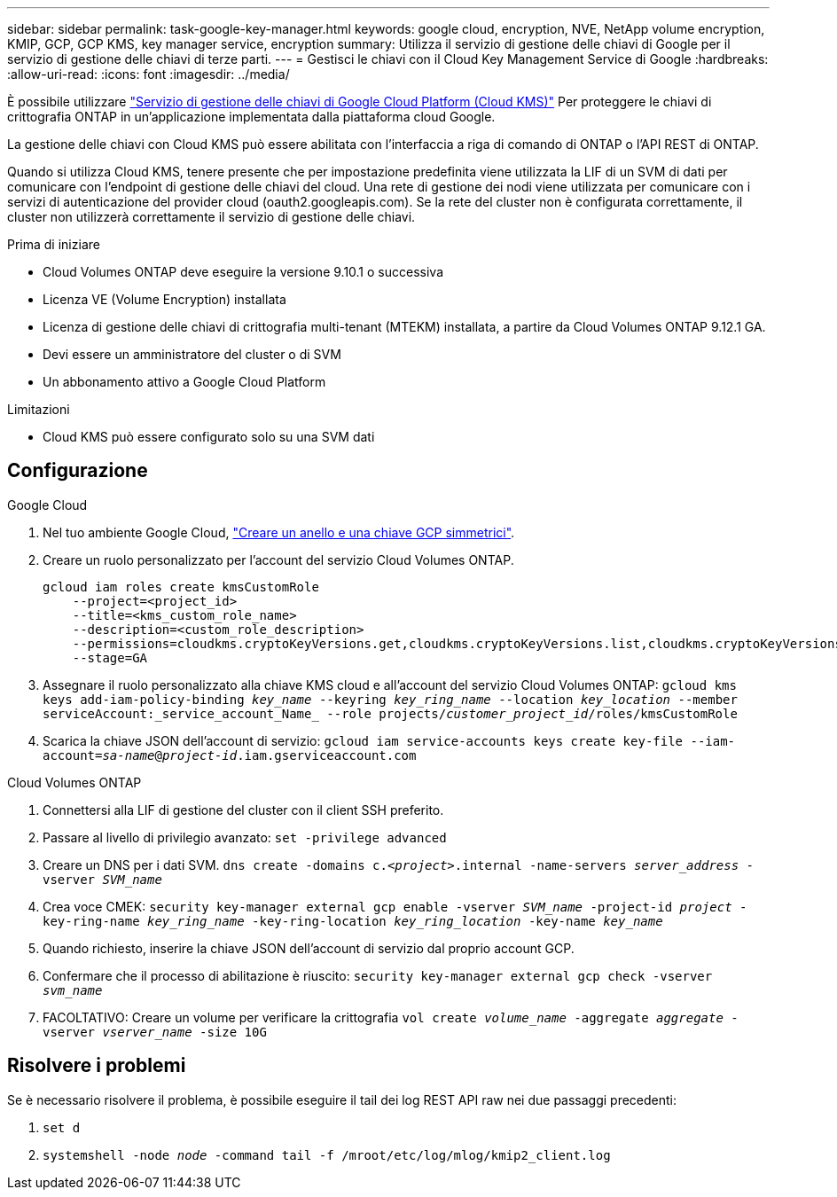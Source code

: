 ---
sidebar: sidebar 
permalink: task-google-key-manager.html 
keywords: google cloud, encryption, NVE, NetApp volume encryption, KMIP, GCP, GCP KMS, key manager service, encryption 
summary: Utilizza il servizio di gestione delle chiavi di Google per il servizio di gestione delle chiavi di terze parti. 
---
= Gestisci le chiavi con il Cloud Key Management Service di Google
:hardbreaks:
:allow-uri-read: 
:icons: font
:imagesdir: ../media/


[role="lead"]
È possibile utilizzare link:https://cloud.google.com/kms/docs["Servizio di gestione delle chiavi di Google Cloud Platform (Cloud KMS)"^] Per proteggere le chiavi di crittografia ONTAP in un'applicazione implementata dalla piattaforma cloud Google.

La gestione delle chiavi con Cloud KMS può essere abilitata con l'interfaccia a riga di comando di ONTAP o l'API REST di ONTAP.

Quando si utilizza Cloud KMS, tenere presente che per impostazione predefinita viene utilizzata la LIF di un SVM di dati per comunicare con l'endpoint di gestione delle chiavi del cloud. Una rete di gestione dei nodi viene utilizzata per comunicare con i servizi di autenticazione del provider cloud (oauth2.googleapis.com). Se la rete del cluster non è configurata correttamente, il cluster non utilizzerà correttamente il servizio di gestione delle chiavi.

.Prima di iniziare
* Cloud Volumes ONTAP deve eseguire la versione 9.10.1 o successiva
* Licenza VE (Volume Encryption) installata
* Licenza di gestione delle chiavi di crittografia multi-tenant (MTEKM) installata, a partire da Cloud Volumes ONTAP 9.12.1 GA.
* Devi essere un amministratore del cluster o di SVM
* Un abbonamento attivo a Google Cloud Platform


.Limitazioni
* Cloud KMS può essere configurato solo su una SVM dati




== Configurazione

.Google Cloud
. Nel tuo ambiente Google Cloud, link:https://cloud.google.com/kms/docs/creating-keys["Creare un anello e una chiave GCP simmetrici"^].
. Creare un ruolo personalizzato per l'account del servizio Cloud Volumes ONTAP.
+
[listing]
----
gcloud iam roles create kmsCustomRole
    --project=<project_id>
    --title=<kms_custom_role_name>
    --description=<custom_role_description>
    --permissions=cloudkms.cryptoKeyVersions.get,cloudkms.cryptoKeyVersions.list,cloudkms.cryptoKeyVersions.useToDecrypt,cloudkms.cryptoKeyVersions.useToEncrypt,cloudkms.cryptoKeys.get,cloudkms.keyRings.get,cloudkms.locations.get,cloudkms.locations.list,resourcemanager.projects.get
    --stage=GA
----
. Assegnare il ruolo personalizzato alla chiave KMS cloud e all'account del servizio Cloud Volumes ONTAP:
`gcloud kms keys add-iam-policy-binding _key_name_ --keyring _key_ring_name_ --location _key_location_ --member serviceAccount:_service_account_Name_ --role projects/_customer_project_id_/roles/kmsCustomRole`
. Scarica la chiave JSON dell'account di servizio:
`gcloud iam service-accounts keys create key-file --iam-account=_sa-name_@_project-id_.iam.gserviceaccount.com`


.Cloud Volumes ONTAP
. Connettersi alla LIF di gestione del cluster con il client SSH preferito.
. Passare al livello di privilegio avanzato:
`set -privilege advanced`
. Creare un DNS per i dati SVM.
`dns create -domains c._<project>_.internal -name-servers _server_address_ -vserver _SVM_name_`
. Crea voce CMEK:
`security key-manager external gcp enable -vserver _SVM_name_ -project-id _project_ -key-ring-name _key_ring_name_ -key-ring-location _key_ring_location_ -key-name _key_name_`
. Quando richiesto, inserire la chiave JSON dell'account di servizio dal proprio account GCP.
. Confermare che il processo di abilitazione è riuscito:
`security key-manager external gcp check -vserver _svm_name_`
. FACOLTATIVO: Creare un volume per verificare la crittografia `vol create _volume_name_ -aggregate _aggregate_ -vserver _vserver_name_ -size 10G`




== Risolvere i problemi

Se è necessario risolvere il problema, è possibile eseguire il tail dei log REST API raw nei due passaggi precedenti:

. `set d`
. `systemshell -node _node_ -command tail -f /mroot/etc/log/mlog/kmip2_client.log`

